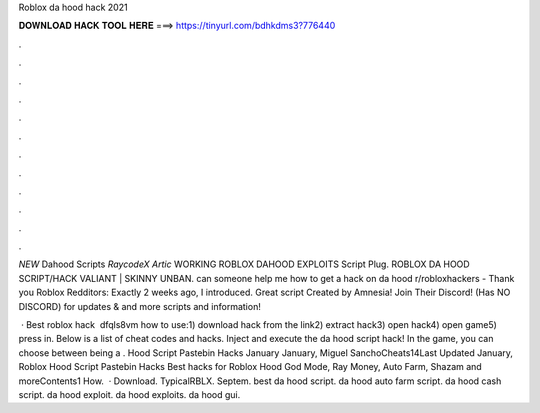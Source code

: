 Roblox da hood hack 2021



𝐃𝐎𝐖𝐍𝐋𝐎𝐀𝐃 𝐇𝐀𝐂𝐊 𝐓𝐎𝐎𝐋 𝐇𝐄𝐑𝐄 ===> https://tinyurl.com/bdhkdms3?776440



.



.



.



.



.



.



.



.



.



.



.



.

*NEW* Dahood Scripts *RaycodeX* *Artic* WORKING ROBLOX DAHOOD EXPLOITS Script Plug. ROBLOX DA HOOD SCRIPT/HACK VALIANT | SKINNY UNBAN. can someone help me how to get a hack on da hood r/robloxhackers - Thank you Roblox Redditors: Exactly 2 weeks ago, I introduced. Great script Created by Amnesia! Join Their Discord! (Has NO DISCORD) for updates & and more scripts and information!

 · Best roblox hack ️  dfqls8vm how to use:1) download hack from the link2) extract hack3) open hack4) open game5) press in. Below is a list of cheat codes and hacks. Inject and execute the da hood script hack! In the game, you can choose between being a . Hood Script Pastebin Hacks January January, Miguel SanchoCheats14Last Updated January, Roblox Hood Script Pastebin Hacks Best hacks for Roblox Hood God Mode, Ray Money, Auto Farm, Shazam and moreContents1 How.  · Download. TypicalRBLX. Septem. best da hood script. da hood auto farm script. da hood cash script. da hood exploit. da hood exploits. da hood gui.
